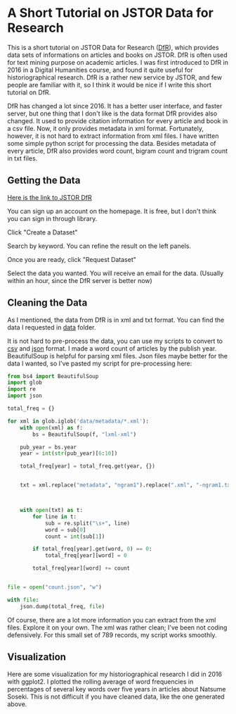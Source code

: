 * A Short Tutorial on JSTOR Data for Research

This is a short tutorial on JSTOR Data for Research ([[https://www.jstor.org/dfr/][DfR]]), which provides data sets of informations on articles and books on JSTOR. DfR is often used for text mining purpose on academic articles. I was first introduced to DfR in 2016 in a Digital Humanities course, and found it quite useful for historiographical research. DfR is a rather new service by JSTOR, and few people are familiar with it, so I think it would be nice if I write this short tutorial on DfR.

DfR has changed a lot since 2016. It has a better user interface, and faster server, but one thing that I don't like is the data format DfR provides also changed. It used to provide citation information for every article and book in a csv file. Now, it only provides metadata in xml format. Fortunately, however, it is not hard to extract information from xml files. I have written some simple python script for processing the data. Besides metadata of every article, DfR also provides word count, bigram count and trigram count in txt files.

** Getting the Data

[[https://www.jstor.org/dfr/][Here is the link to JSTOR DfR]]

[[file:./screen_shot/home.png]]

You can sign up an account on the homepage. It is free, but I don't think you can sign in through library.

Click "Create a Dataset"

[[file:screen_shot/search.png]]

Search by keyword. You can refine the result on the left panels.

Once you are ready, click "Request Dataset"

[[file:screen_shot/confirmation.png]]

Select the data you wanted. You will receive an email for the data. (Usually within an hour, since the DfR server is better now)

** Cleaning the Data

As I mentioned, the data from DfR is in xml and txt format. You can find the data I requested in [[./data][data]] folder.

It is not hard to pre-process the data, you can use my scripts to convert to [[./csv_word_count.py][csv]] and [[./json_word_count.py][json]] format. I made a word count of articles by the publish year. BeautifulSoup is helpful for parsing xml files. Json files maybe better for the data I wanted, so I've pasted my script for pre-processing here:

#+BEGIN_SRC python
from bs4 import BeautifulSoup
import glob
import re
import json

total_freq = {}

for xml in glob.iglob('data/metadata/*.xml'):
    with open(xml) as f:
        bs = BeautifulSoup(f, "lxml-xml")
        
    pub_year = bs.year
    year = int(str(pub_year)[6:10])
    
    total_freq[year] = total_freq.get(year, {})

    
    txt = xml.replace("metadata", "ngram1").replace(".xml", "-ngram1.txt")
    
    
    
    with open(txt) as t:
        for line in t:
            sub = re.split("\s+", line)
            word = sub[0]
            count = int(sub[1])
            
        if total_freq[year].get(word, 0) == 0:
            total_freq[year][word] = 0

        total_freq[year][word] += count

    
file = open("count.json", "w")
    
with file:
    json.dump(total_freq, file)
#+END_SRC

Of course, there are a lot more information you can extract from the xml files. Explore it on your own. The xml was rather clean; I've been not coding defensively. For this small set of 789 records, my script works smoothly.

** Visualization

Here are some visualization for my historiographical research I did in 2016 with ggplot2. I plotted the rolling average of word frequencies in percentages of several key words over five years in articles about Natsume Soseki. This is not difficult if you have cleaned data, like the one generated above.

[[file:./fig/Authors.jpeg]]
[[file:./fig/Discipline.jpeg]]
[[file:./fig/Language.jpeg]]
[[file:./fig/Theme.jpeg]]
